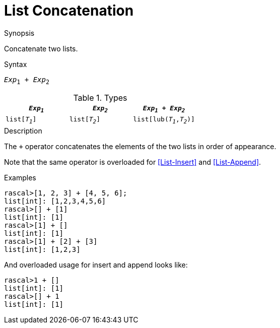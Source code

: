 
[[List-Concatenation]]
# List Concatenation
:concept: Expressions/Values/List/Concatenation

.Synopsis
Concatenate two lists.

.Syntax
`_Exp_~1~ + _Exp_~2~`

.Types

//

|====
| `_Exp~1~_`     |  `_Exp~2~_`     | `_Exp~1~_ + _Exp~2~_`      

| `list[_T~1~_]` |  `list[_T~2~_]` | `list[lub(_T~1~_,_T~2~_)]` 
|====


.Function

.Description

The `+` operator concatenates the elements of the two lists in order of appearance. 

Note that the same operator is overloaded for <<List-Insert>> and <<List-Append>>.

.Examples

[source,rascal-shell]
----
rascal>[1, 2, 3] + [4, 5, 6];
list[int]: [1,2,3,4,5,6]
rascal>[] + [1]
list[int]: [1]
rascal>[1] + []
list[int]: [1]
rascal>[1] + [2] + [3]
list[int]: [1,2,3]
----

And overloaded usage for insert and append looks like:
[source,rascal-shell]
----
rascal>1 + []
list[int]: [1]
rascal>[] + 1
list[int]: [1]
----

.Benefits

.Pitfalls


:leveloffset: +1

:leveloffset: -1